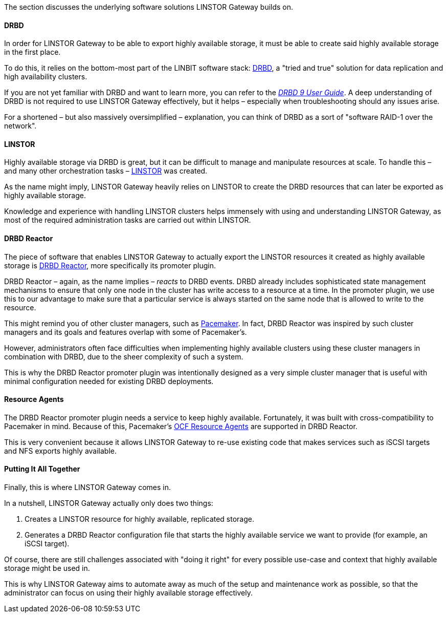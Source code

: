 //=== The LINSTOR Gateway software stack

The section discusses the underlying software solutions LINSTOR Gateway builds on.

==== DRBD

In order for LINSTOR Gateway to be able to export highly available storage, it must be able to create said highly available storage in the first place.

To do this, it relies on the bottom-most part of the LINBIT software stack: https://github.com/LINBIT/drbd[DRBD], a "tried and true" solution for data replication and high availability clusters.

If you are not yet familiar with DRBD and want to learn more, you can refer to the
https://linbit.com/drbd-user-guide/drbd-guide-9_0-en/[_DRBD 9 User Guide_].
A deep understanding of DRBD is not required to use LINSTOR Gateway effectively, but it helps – especially when troubleshooting should any issues arise.

For a shortened – but also massively oversimplified – explanation, you can think of DRBD as a sort of "software RAID-1 over the network".

==== LINSTOR

Highly available storage via DRBD is great, but it can be difficult to manage and manipulate resources at scale.
To handle this – and many other orchestration tasks –
https://github.com/LINBIT/linstor-server[LINSTOR] was created.

As the name might imply, LINSTOR Gateway heavily relies on LINSTOR to create the DRBD resources that can later be exported as highly available storage.

Knowledge and experience with handling LINSTOR clusters helps immensely with using and understanding LINSTOR Gateway, as most of the required administration tasks are carried out within LINSTOR.

==== DRBD Reactor

The piece of software that enables LINSTOR Gateway to actually export the LINSTOR resources it created as highly available storage is
https://github.com/LINBIT/drbd-reactor[DRBD Reactor], more specifically its promoter plugin.

DRBD Reactor – again, as the name implies – _reacts_ to DRBD events.
DRBD already includes sophisticated state management mechanisms to ensure that only one node in the cluster has write access to a resource at a time.
In the promoter plugin, we use this to our advantage to make sure that a particular service is always started on the same node that is allowed to write to the resource.

This might remind you of other cluster managers, such as
https://clusterlabs.org/pacemaker/[Pacemaker].
In fact, DRBD Reactor was inspired by such cluster managers and its goals and features overlap with some of Pacemaker’s.

However, administrators often face difficulties when implementing highly available clusters using these cluster managers in combination with DRBD, due to the sheer complexity of such a system.

This is why the DRBD Reactor promoter plugin was intentionally designed as a very simple cluster manager that is useful with minimal configuration needed for existing DRBD deployments.

==== Resource Agents

The DRBD Reactor promoter plugin needs a service to keep highly available.
Fortunately, it was built with cross-compatibility to Pacemaker in mind.
Because of this, Pacemaker's https://github.com/ClusterLabs/resource-agents[OCF Resource Agents] are supported in DRBD Reactor.

This is very convenient because it allows LINSTOR Gateway to re-use existing code that makes services such as iSCSI targets and NFS exports highly available.

==== Putting It All Together

Finally, this is where LINSTOR Gateway comes in.

In a nutshell, LINSTOR Gateway actually only does two things:

1. Creates a LINSTOR resource for highly available, replicated storage.
2. Generates a DRBD Reactor configuration file that starts the highly available service we want to provide (for example, an iSCSI target).

Of course, there are still challenges associated with "doing it right" for every possible use-case and context that highly available storage might be used in.

This is why LINSTOR Gateway aims to automate away as much of the setup and maintenance work as possible, so that the administrator can focus on using their highly available storage effectively.

